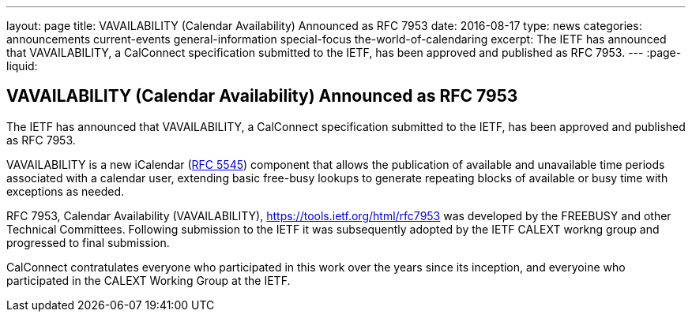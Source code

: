 ---
layout: page
title: VAVAILABILITY (Calendar Availability) Announced as RFC 7953
date: 2016-08-17
type: news
categories: announcements current-events general-information special-focus the-world-of-calendaring
excerpt: The IETF has announced that VAVAILABILITY, a CalConnect specification submitted to the IETF, has been approved and published as RFC 7953.
---
:page-liquid:

== VAVAILABILITY (Calendar Availability) Announced as RFC 7953

The IETF has announced that VAVAILABILITY, a CalConnect specification submitted to the IETF, has been approved and published as RFC 7953.

VAVAILABILITY is a new iCalendar (https://tools.ietf.org/html/rfc5545[RFC 5545]) component that allows the publication of available and unavailable time periods associated with a calendar user, extending basic free-busy lookups to generate repeating blocks of available or busy time with exceptions as needed.

RFC 7953, Calendar Availability (VAVAILABILITY), https://tools.ietf.org/html/rfc7953 was developed by the FREEBUSY and other Technical Committees. Following submission to the IETF it was subsequently adopted by the IETF CALEXT workng group and progressed to final submission.

CalConnect contratulates everyone who participated in this work over the years since its inception, and everyoine who participated in the CALEXT Working Group at the IETF.




